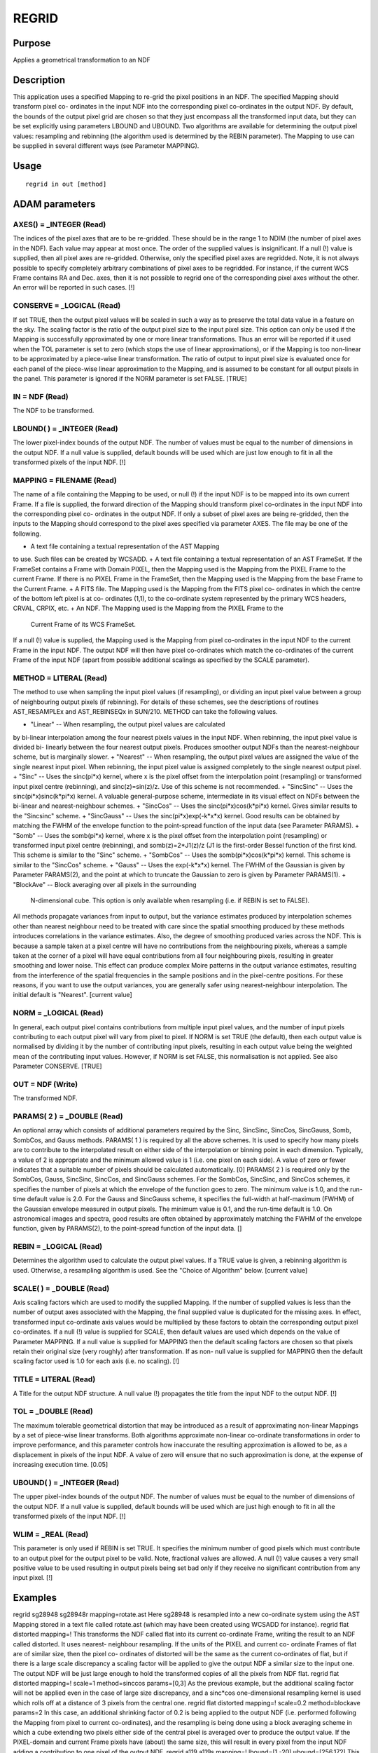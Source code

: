 

REGRID
======


Purpose
~~~~~~~
Applies a geometrical transformation to an NDF


Description
~~~~~~~~~~~
This application uses a specified Mapping to re-grid the pixel
positions in an NDF. The specified Mapping should transform pixel co-
ordinates in the input NDF into the corresponding pixel co-ordinates
in the output NDF.
By default, the bounds of the output pixel grid are chosen so that
they just encompass all the transformed input data, but they can be
set explicitly using parameters LBOUND and UBOUND.
Two algorithms are available for determining the output pixel values:
resampling and rebinning (the algorithm used is determined by the
REBIN parameter).
The Mapping to use can be supplied in several different ways (see
Parameter MAPPING).


Usage
~~~~~


::

    
       regrid in out [method]
       



ADAM parameters
~~~~~~~~~~~~~~~



AXES() = _INTEGER (Read)
````````````````````````
The indices of the pixel axes that are to be re-gridded. These should
be in the range 1 to NDIM (the number of pixel axes in the NDF). Each
value may appear at most once. The order of the supplied values is
insignificant. If a null (!) value is supplied, then all pixel axes
are re-gridded. Otherwise, only the specified pixel axes are
regridded. Note, it is not always possible to specify completely
arbitrary combinations of pixel axes to be regridded. For instance, if
the current WCS Frame contains RA and Dec. axes, then it is not
possible to regrid one of the corresponding pixel axes without the
other. An error will be reported in such cases. [!]



CONSERVE = _LOGICAL (Read)
``````````````````````````
If set TRUE, then the output pixel values will be scaled in such a way
as to preserve the total data value in a feature on the sky. The
scaling factor is the ratio of the output pixel size to the input
pixel size. This option can only be used if the Mapping is
successfully approximated by one or more linear transformations. Thus
an error will be reported if it used when the TOL parameter is set to
zero (which stops the use of linear approximations), or if the Mapping
is too non-linear to be approximated by a piece-wise linear
transformation. The ratio of output to input pixel size is evaluated
once for each panel of the piece-wise linear approximation to the
Mapping, and is assumed to be constant for all output pixels in the
panel. This parameter is ignored if the NORM parameter is set FALSE.
[TRUE]



IN = NDF (Read)
```````````````
The NDF to be transformed.



LBOUND( ) = _INTEGER (Read)
```````````````````````````
The lower pixel-index bounds of the output NDF. The number of values
must be equal to the number of dimensions in the output NDF. If a null
value is supplied, default bounds will be used which are just low
enough to fit in all the transformed pixels of the input NDF. [!]



MAPPING = FILENAME (Read)
`````````````````````````
The name of a file containing the Mapping to be used, or null (!) if
the input NDF is to be mapped into its own current Frame. If a file is
supplied, the forward direction of the Mapping should transform pixel
co-ordinates in the input NDF into the corresponding pixel co-
ordinates in the output NDF. If only a subset of pixel axes are being
re-gridded, then the inputs to the Mapping should correspond to the
pixel axes specified via parameter AXES. The file may be one of the
following.


+ A text file containing a textual representation of the AST Mapping
to use. Such files can be created by WCSADD.
+ A text file containing a textual representation of an AST FrameSet.
If the FrameSet contains a Frame with Domain PIXEL, then the Mapping
used is the Mapping from the PIXEL Frame to the current Frame. If
there is no PIXEL Frame in the FrameSet, then the Mapping used is the
Mapping from the base Frame to the Current Frame.
+ A FITS file. The Mapping used is the Mapping from the FITS pixel co-
ordinates in which the centre of the bottom left pixel is at co-
ordinates (1,1), to the co-ordinate system represented by the primary
WCS headers, CRVAL, CRPIX, etc.
+ An NDF. The Mapping used is the Mapping from the PIXEL Frame to the
  Current Frame of its WCS FrameSet.

If a null (!) value is supplied, the Mapping used is the Mapping from
pixel co-ordinates in the input NDF to the current Frame in the input
NDF. The output NDF will then have pixel co-ordinates which match the
co-ordinates of the current Frame of the input NDF (apart from
possible additional scalings as specified by the SCALE parameter).



METHOD = LITERAL (Read)
```````````````````````
The method to use when sampling the input pixel values (if
resampling), or dividing an input pixel value between a group of
neighbouring output pixels (if rebinning). For details of these
schemes, see the descriptions of routines AST_RESAMPLEx and
AST_REBINSEQx in SUN/210. METHOD can take the following values.


+ "Linear" -- When resampling, the output pixel values are calculated
by bi-linear interpolation among the four nearest pixels values in the
input NDF. When rebinning, the input pixel value is divided bi-
linearly between the four nearest output pixels. Produces smoother
output NDFs than the nearest-neighbour scheme, but is marginally
slower.
+ "Nearest" -- When resampling, the output pixel values are assigned
the value of the single nearest input pixel. When rebinning, the input
pixel value is assigned completely to the single nearest output pixel.
+ "Sinc" -- Uses the sinc(pi*x) kernel, where x is the pixel offset
from the interpolation point (resampling) or transformed input pixel
centre (rebinning), and sinc(z)=sin(z)/z. Use of this scheme is not
recommended.
+ "SincSinc" -- Uses the sinc(pi*x)sinc(k*pi*x) kernel. A valuable
general-purpose scheme, intermediate in its visual effect on NDFs
between the bi-linear and nearest-neighbour schemes.
+ "SincCos" -- Uses the sinc(pi*x)cos(k*pi*x) kernel. Gives similar
results to the "Sincsinc" scheme.
+ "SincGauss" -- Uses the sinc(pi*x)exp(-k*x*x) kernel. Good results
can be obtained by matching the FWHM of the envelope function to the
point-spread function of the input data (see Parameter PARAMS).
+ "Somb" -- Uses the somb(pi*x) kernel, where x is the pixel offset
from the interpolation point (resampling) or transformed input pixel
centre (rebinning), and somb(z)=2*J1(z)/z (J1 is the first-order
Bessel function of the first kind. This scheme is similar to the
"Sinc" scheme.
+ "SombCos" -- Uses the somb(pi*x)cos(k*pi*x) kernel. This scheme is
similar to the "SincCos" scheme.
+ "Gauss" -- Uses the exp(-k*x*x) kernel. The FWHM of the Gaussian is
given by Parameter PARAMS(2), and the point at which to truncate the
Gaussian to zero is given by Parameter PARAMS(1).
+ "BlockAve" -- Block averaging over all pixels in the surrounding
  N-dimensional cube. This option is only available when resampling
  (i.e. if REBIN is set to FALSE).

All methods propagate variances from input to output, but the variance
estimates produced by interpolation schemes other than nearest
neighbour need to be treated with care since the spatial smoothing
produced by these methods introduces correlations in the variance
estimates. Also, the degree of smoothing produced varies across the
NDF. This is because a sample taken at a pixel centre will have no
contributions from the neighbouring pixels, whereas a sample taken at
the corner of a pixel will have equal contributions from all four
neighbouring pixels, resulting in greater smoothing and lower noise.
This effect can produce complex Moire patterns in the output variance
estimates, resulting from the interference of the spatial frequencies
in the sample positions and in the pixel-centre positions. For these
reasons, if you want to use the output variances, you are generally
safer using nearest-neighbour interpolation. The initial default is
"Nearest". [current value]



NORM = _LOGICAL (Read)
``````````````````````
In general, each output pixel contains contributions from multiple
input pixel values, and the number of input pixels contributing to
each output pixel will vary from pixel to pixel. If NORM is set TRUE
(the default), then each output value is normalised by dividing it by
the number of contributing input pixels, resulting in each output
value being the weighted mean of the contributing input values.
However, if NORM is set FALSE, this normalisation is not applied. See
also Parameter CONSERVE. [TRUE]



OUT = NDF (Write)
`````````````````
The transformed NDF.



PARAMS( 2 ) = _DOUBLE (Read)
````````````````````````````
An optional array which consists of additional parameters required by
the Sinc, SincSinc, SincCos, SincGauss, Somb, SombCos, and Gauss
methods.
PARAMS( 1 ) is required by all the above schemes. It is used to
specify how many pixels are to contribute to the interpolated result
on either side of the interpolation or binning point in each
dimension. Typically, a value of 2 is appropriate and the minimum
allowed value is 1 (i.e. one pixel on each side). A value of zero or
fewer indicates that a suitable number of pixels should be calculated
automatically. [0]
PARAMS( 2 ) is required only by the SombCos, Gauss, SincSinc, SincCos,
and SincGauss schemes. For the SombCos, SincSinc, and SincCos schemes,
it specifies the number of pixels at which the envelope of the
function goes to zero. The minimum value is 1.0, and the run-time
default value is 2.0. For the Gauss and SincGauss scheme, it specifies
the full-width at half-maximum (FWHM) of the Gaussian envelope
measured in output pixels. The minimum value is 0.1, and the run-time
default is 1.0. On astronomical images and spectra, good results are
often obtained by approximately matching the FWHM of the envelope
function, given by PARAMS(2), to the point-spread function of the
input data. []



REBIN = _LOGICAL (Read)
```````````````````````
Determines the algorithm used to calculate the output pixel values. If
a TRUE value is given, a rebinning algorithm is used. Otherwise, a
resampling algorithm is used. See the "Choice of Algorithm" below.
[current value]



SCALE( ) = _DOUBLE (Read)
`````````````````````````
Axis scaling factors which are used to modify the supplied Mapping. If
the number of supplied values is less than the number of output axes
associated with the Mapping, the final supplied value is duplicated
for the missing axes. In effect, transformed input co-ordinate axis
values would be multiplied by these factors to obtain the
corresponding output pixel co-ordinates. If a null (!) value is
supplied for SCALE, then default values are used which depends on the
value of Parameter MAPPING. If a null value is supplied for MAPPING
then the default scaling factors are chosen so that pixels retain
their original size (very roughly) after transformation. If as non-
null value is supplied for MAPPING then the default scaling factor
used is 1.0 for each axis (i.e. no scaling). [!]



TITLE = LITERAL (Read)
``````````````````````
A Title for the output NDF structure. A null value (!) propagates the
title from the input NDF to the output NDF. [!]



TOL = _DOUBLE (Read)
````````````````````
The maximum tolerable geometrical distortion that may be introduced as
a result of approximating non-linear Mappings by a set of piece-wise
linear transforms. Both algorithms approximate non-linear co-ordinate
transformations in order to improve performance, and this parameter
controls how inaccurate the resulting approximation is allowed to be,
as a displacement in pixels of the input NDF. A value of zero will
ensure that no such approximation is done, at the expense of
increasing execution time. [0.05]



UBOUND( ) = _INTEGER (Read)
```````````````````````````
The upper pixel-index bounds of the output NDF. The number of values
must be equal to the number of dimensions of the output NDF. If a null
value is supplied, default bounds will be used which are just high
enough to fit in all the transformed pixels of the input NDF. [!]



WLIM = _REAL (Read)
```````````````````
This parameter is only used if REBIN is set TRUE. It specifies the
minimum number of good pixels which must contribute to an output pixel
for the output pixel to be valid. Note, fractional values are allowed.
A null (!) value causes a very small positive value to be used
resulting in output pixels being set bad only if they receive no
significant contribution from any input pixel. [!]



Examples
~~~~~~~~
regrid sg28948 sg28948r mapping=rotate.ast
Here sg28948 is resampled into a new co-ordinate system using the AST
Mapping stored in a text file called rotate.ast (which may have been
created using WCSADD for instance).
regrid flat distorted mapping=!
This transforms the NDF called flat into its current co-ordinate
Frame, writing the result to an NDF called distorted. It uses nearest-
neighbour resampling. If the units of the PIXEL and current co-
ordinate Frames of flat are of similar size, then the pixel co-
ordinates of distorted will be the same as the current co-ordinates of
flat, but if there is a large scale discrepancy a scaling factor will
be applied to give the output NDF a similar size to the input one. The
output NDF will be just large enough to hold the transformed copies of
all the pixels from NDF flat.
regrid flat distorted mapping=! scale=1 method=sinccos
params=[0,3] As the previous example, but the additional scaling
factor will not be applied even in the case of large size discrepancy,
and a sinc*cos one-dimensional resampling kernel is used which rolls
off at a distance of 3 pixels from the central one.
regrid flat distorted mapping=! scale=0.2 method=blockave params=2
In this case, an additional shrinking factor of 0.2 is being applied
to the output NDF (i.e. performed following the Mapping from pixel to
current co-ordinates), and the resampling is being done using a block
averaging scheme in which a cube extending two pixels either side of
the central pixel is averaged over to produce the output value. If the
PIXEL-domain and current Frame pixels have (about) the same size, this
will result in every pixel from the input NDF adding a contribution to
one pixel of the output NDF.
regrid a119 a119s mapping=! lbound=[1,-20] ubound=[256,172]
This transforms the NDF called a119 into an NDF called a119s. It uses
nearest-neighbour resampling. The shape of a119s is forced to be
(1:256,-20:172) regardless of the location of the transformed pixels
of a119.



Notes
~~~~~


+ If the input NDF contains a VARIANCE component, a VARIANCE component
will be written to the output NDF. It will be calculated on the
assumption that errors on the input data values are statistically
independent and that their variance estimates may simply be summed
(with appropriate weighting factors) when several input pixels
contribute to an output data value. If this assumption is not valid,
then the output error estimates may be biased. In addition, note that
the statistical errors on neighbouring output data values (as well as
the estimates of those errors) may often be correlated, even if the
above assumption about the input data is correct, because of the sub-
pixel interpolation schemes employed.
+ This task is based on the AST_RESAMPLE<X> and AST_REBINSEQ<X>
  routines described in SUN/210.




Related Applications
~~~~~~~~~~~~~~~~~~~~
KAPPA: FLIP, ROTATE, SLIDE, WCSADD, WCSALIGN. CCDPACK: TRANLIST,
TRANNDF, WCSEDIT.


Choice of Algorithm
~~~~~~~~~~~~~~~~~~~
The algorithm used to produce the output images is determined by the
REBIN parameter, and is based either on resampling the output image or
rebinning the corresponding input image.
The resampling algorithm steps through every pixel in the output
image, sampling the input image at the corresponding position and
storing the sampled input value in the output pixel. The method used
for sampling the input image is determined by the METHOD parameter.
The rebinning algorithm steps through every pixel in the input image,
dividing the input pixel value between a group of neighbouring output
pixels, incrementing these output pixel values by their allocated
share of the input pixel value, and finally normalising each output
value by the total number of contributing input values. The way in
which the input sample is divided between the output pixels is
determined by the METHOD parameter.
Both algorithms produce an output in which the each pixel value is the
weighted mean of the nearby input values, and so do not alter the mean
pixel values associated with a source, even if the pixel size changes.
Thus the total data sum in a source will change if the input and
output pixel sizes differ. However, if the CONSERVE parameter is set
TRUE, the output values are scaled by the ratio of the output to input
pixel size, so that the total data sum in a source is preserved.
A difference between resampling and rebinning is that resampling
guarantees to fill the output image with good pixel values (assuming
the input image is filled with good input pixel values), whereas holes
can be left by the rebinning algorithm if the output image has smaller
pixels than the input image. Such holes occur at output pixels that
receive no contributions from any input pixels, and will be filled
with the value zero in the output image. If this problem occurs, the
solution is probably to change the width of the pixel spreading
function by assigning a larger value to PARAMS(1) and/or PARAMS(2)
(depending on the specific METHOD value being used).
Both algorithms have the capability to introduce artefacts into the
output image. These have various causes described below.


+ Particularly sharp features in the input can cause rings around the
corresponding features in the output image. This can be minimised by
suitable settings for the METHOD and PARAMS parameters. In general
such rings can be minimised by using a wider interpolation kernel (if
resampling) or spreading function (if rebinning), at the cost of
degraded resolution.
+ The approximation of the Mapping using a piece-wise linear
  transformation (controlled by Parameter TOL) can produce artefacts at
  the joints between the panels of the approximation. They are caused by
  the discontinuities between the adjacent panels of the approximation,
  and can be minimised by reducing the value assigned to the TOL
  parameter.




Copyright
~~~~~~~~~
Copyright (C) 2001-2004 Central Laboratory of the Research Councils.
Copyright (C) 2005-2006 Particle Physics & Astronomy Research Council.
Copyright (C) 2012 Science & Technology Facilities Council. All Rights
Reserved.


Licence
~~~~~~~
This program is free software; you can redistribute it and/or modify
it under the terms of the GNU General Public License as published by
the Free Software Foundation; either Version 2 of the License, or (at
your option) any later version.
This program is distributed in the hope that it will be useful, but
WITHOUT ANY WARRANTY; without even the implied warranty of
MERCHANTABILITY or FITNESS FOR A PARTICULAR PURPOSE. See the GNU
General Public License for more details.
You should have received a copy of the GNU General Public License
along with this program; if not, write to the Free Software
Foundation, Inc., 51 Franklin Street, Fifth Floor, Boston, MA
02110-1301, USA.


Implementation Status
~~~~~~~~~~~~~~~~~~~~~


+ The LABEL, UNITS, and HISTORY components, and all extensions are
propagated. TITLE is controlled by the TITLE parameter. DATA,
VARIANCE, and WCS are propagated after appropriate modification. The
QUALITY component is also propagated if Nearest-Neighbour
interpolation is being used. The AXIS component is not propagated.
+ Processing of bad pixels and automatic quality masking are
supported.
+ All non-complex numeric data types can be handled. If REBIN is TRUE,
the data type will be converted to one of _INTEGER, _DOUBLE or _REAL
for processing.
+ There can be an arbitrary number of NDF dimensions.




